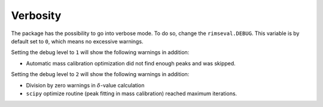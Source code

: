 =========
Verbosity
=========

The package has the possibility to go into verbose mode.
To do so, change the ``rimseval.DEBUG``.
This variable is by default set to ``0``,
which means no excessive warnings.

Setting the debug level to ``1`` will show the following warnings in addition:

- Automatic mass calibration optimization did not find enough peaks and was skipped.

Setting the debug level to ``2`` will show the following warnings in addition:

- Division by zero warnings in :math:`\delta`-value calculation
- ``scipy`` optimize routine (peak fitting in mass calibration) reached maximum iterations.

